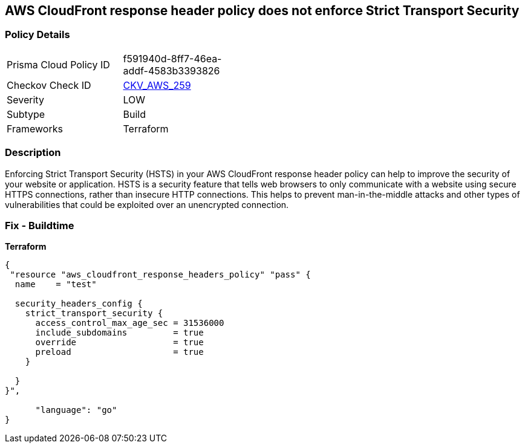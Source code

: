 == AWS CloudFront response header policy does not enforce Strict Transport Security


=== Policy Details
[width=45%]
[cols="1,1"]
|=== 
|Prisma Cloud Policy ID 
| f591940d-8ff7-46ea-addf-4583b3393826

|Checkov Check ID 
| https://github.com/bridgecrewio/checkov/tree/master/checkov/terraform/checks/resource/aws/CloudFrontResponseHeaderStrictTransportSecurity.py[CKV_AWS_259]

|Severity
|LOW

|Subtype
|Build

|Frameworks
|Terraform

|=== 



=== Description

Enforcing Strict Transport Security (HSTS) in your AWS CloudFront response header policy can help to improve the security of your website or application.
HSTS is a security feature that tells web browsers to only communicate with a website using secure HTTPS connections, rather than insecure HTTP connections.
This helps to prevent man-in-the-middle attacks and other types of vulnerabilities that could be exploited over an unencrypted connection.

=== Fix - Buildtime


*Terraform* 




[source,go]
----
{
 "resource "aws_cloudfront_response_headers_policy" "pass" {
  name    = "test"

  security_headers_config {
    strict_transport_security {
      access_control_max_age_sec = 31536000
      include_subdomains         = true
      override                   = true
      preload                    = true
    }

  }
}",

      "language": "go"
}
----
